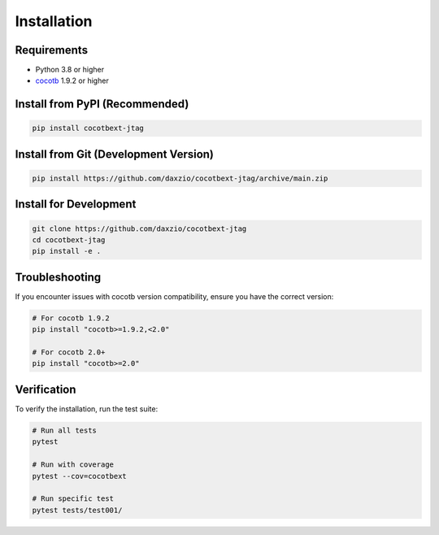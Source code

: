 Installation
============

Requirements
------------

* Python 3.8 or higher
* `cocotb <https://github.com/cocotb/cocotb>`_ 1.9.2 or higher

Install from PyPI (Recommended)
-------------------------------

.. code-block:: bash

   pip install cocotbext-jtag

Install from Git (Development Version)
--------------------------------------

.. code-block:: bash

   pip install https://github.com/daxzio/cocotbext-jtag/archive/main.zip

Install for Development
-----------------------

.. code-block:: bash

   git clone https://github.com/daxzio/cocotbext-jtag
   cd cocotbext-jtag
   pip install -e .

Troubleshooting
---------------

If you encounter issues with cocotb version compatibility, ensure you have the correct version:

.. code-block:: bash

   # For cocotb 1.9.2
   pip install "cocotb>=1.9.2,<2.0"

   # For cocotb 2.0+
   pip install "cocotb>=2.0"

Verification
------------

To verify the installation, run the test suite:

.. code-block:: bash

   # Run all tests
   pytest

   # Run with coverage
   pytest --cov=cocotbext

   # Run specific test
   pytest tests/test001/

